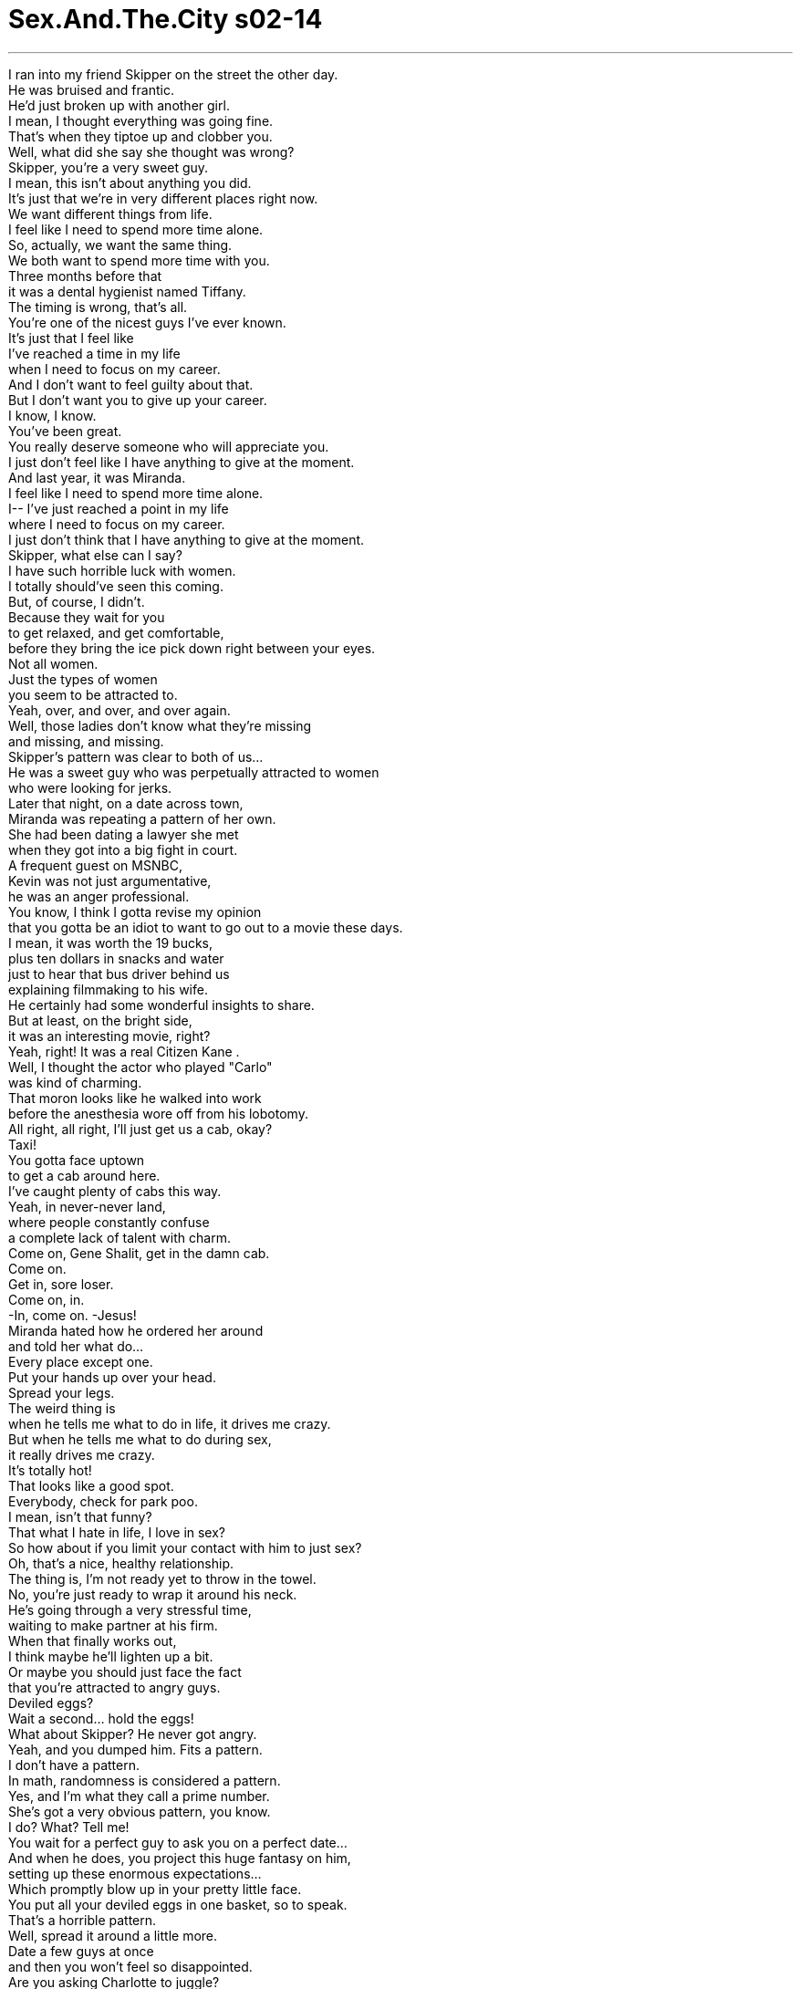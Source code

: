 


= Sex.And.The.City s02-14
:toc: left
:toclevels: 3
:sectnums:
:stylesheet: ../../../+ 美国高中历史教材 American History ： From Pre-Columbian to the New Millennium/myAdocCss.css

'''
I ran into my friend Skipper on the street the other day. +
He was bruised and frantic. +
He'd just broken up with another girl. +
I mean, I thought everything was going fine. +
That's when they tiptoe up and clobber you. +
Well, what did she say she thought was wrong? +
Skipper, you're a very sweet guy. +
I mean, this isn't about anything you did. +
It's just that we're in very different places right now. +
We want different things from life. +
I feel like I need to spend more time alone. +
So, actually, we want the same thing. +
We both want to spend more time with you. +
Three months before that +
it was a dental hygienist named Tiffany. +
The timing is wrong, that's all. +
You're one of the nicest guys I've ever known. +
It's just that I feel like +
I've reached a time in my life +
when I need to focus on my career. +
And I don't want to feel guilty about that. +
But I don't want you to give up your career. +
I know, I know. +
You've been great. +
You really deserve someone who will appreciate you. +
I just don't feel like I have anything to give at the moment. +
And last year, it was Miranda. +
I feel like I need to spend more time alone. +
I-- I've just reached a point in my life +
where I need to focus on my career. +
I just don't think that I have anything to give at the moment. +
Skipper, what else can I say? +
I have such horrible luck with women. +
I totally should've seen this coming. +
But, of course, I didn't. +
Because they wait for you +
to get relaxed, and get comfortable, +
before they bring the ice pick down right between your eyes. +
Not all women. +
Just the types of women +
you seem to be attracted to. +
Yeah, over, and over, and over again. +
Well, those ladies don't know what they're missing +
and missing, and missing. +
Skipper's pattern was clear to both of us... +
He was a sweet guy who was perpetually attracted to women +
who were looking for jerks. +
Later that night, on a date across town, +
Miranda was repeating a pattern of her own. +
She had been dating a lawyer she met +
when they got into a big fight in court. +
A frequent guest on MSNBC, +
Kevin was not just argumentative, +
he was an anger professional. +
You know, I think I gotta revise my opinion +
that you gotta be an idiot to want to go out to a movie these days. +
I mean, it was worth the 19 bucks, +
plus ten dollars in snacks and water +
just to hear that bus driver behind us +
explaining filmmaking to his wife. +
He certainly had some wonderful insights to share. +
But at least, on the bright side, +
it was an interesting movie, right? +
Yeah, right! It was a real Citizen Kane . +
Well, I thought the actor who played "Carlo" +
was kind of charming. +
That moron looks like he walked into work +
before the anesthesia wore off from his lobotomy. +
All right, all right, I'll just get us a cab, okay? +
Taxi! +
You gotta face uptown +
to get a cab around here. +
I've caught plenty of cabs this way. +
Yeah, in never-never land, +
where people constantly confuse +
a complete lack of talent with charm. +
Come on, Gene Shalit, get in the damn cab. +
Come on. +
Get in, sore loser. +
Come on, in. +
-In, come on. -Jesus! +
Miranda hated how he ordered her around +
and told her what do... +
Every place except one. +
Put your hands up over your head. +
Spread your legs. +
The weird thing is +
when he tells me what to do in life, it drives me crazy. +
But when he tells me what to do during sex, +
it really drives me crazy. +
It's totally hot! +
That looks like a good spot. +
Everybody, check for park poo. +
I mean, isn't that funny? +
That what I hate in life, I love in sex? +
So how about if you limit your contact with him to just sex? +
Oh, that's a nice, healthy relationship. +
The thing is, I'm not ready yet to throw in the towel. +
No, you're just ready to wrap it around his neck. +
He's going through a very stressful time, +
waiting to make partner at his firm. +
When that finally works out, +
I think maybe he'll lighten up a bit. +
Or maybe you should just face the fact +
that you're attracted to angry guys. +
Deviled eggs? +
Wait a second... hold the eggs! +
What about Skipper? He never got angry. +
Yeah, and you dumped him. Fits a pattern. +
I don't have a pattern. +
In math, randomness is considered a pattern. +
Yes, and I'm what they call a prime number. +
She's got a very obvious pattern, you know. +
I do? What? Tell me! +
You wait for a perfect guy to ask you on a perfect date... +
And when he does, you project this huge fantasy on him, +
setting up these enormous expectations... +
Which promptly blow up in your pretty little face. +
You put all your deviled eggs in one basket, so to speak. +
That's a horrible pattern. +
Well, spread it around a little more. +
Date a few guys at once +
and then you won't feel so disappointed. +
Are you asking Charlotte to juggle? +
It's all about multi-tasking. +
None of us can afford to fall into this +
"one man at a time" pattern. +
I mean, look at how much time you wasted with Big. +
Yeah, but Big was an aberration. +
Next time I meet a handsome, wealthy, +
and emotionally unavailable 43-year-old man, +
I'll know what to expect. +
Will you? +
Or will you just make +
the same mistake all over again? +
I wondered... +
were we all just victims of conditioned responses? +
Doomed to repeat the same unconscious relationship patterns? +
Were we all, in fact, +
just dating the same person over and over again? +
Well, I guess I have dated quite a few artists. +
But I don't think they were all the same person. +
Okay, yes, +
they were all narcissists with commitment phobias +
and substance abuse issues, +
but in my opinion, +
the painters were very different from the sculptors. +
Handsome waspy assholes who treat me like shit. +
I only date girls with Sony PlayStations. +
Or breasts. +
That night, Samantha became acquainted +
with the new neighbors next door. +
Though she had never met them face to face, +
she already knew them intimately. +
The idea that someone else was having great sex and flaunting it, +
was more than she could bear. +
So she decided, if you can't join 'em, +
beat it. +
It all fit Samantha's pattern to a "T"... +
having a wall between her and the person +
she was having sex with. +
After a few weeks of not seeing Big, +
I was beginning to fall into some familiar patterns of my own. +
Staying out till 3:00 and sleeping till noon, +
ordering take out from the same greasy Chinese, +
and calling old friends +
who would always be there for me when I was feeling... +
restless. +
McFadden. +
Hey, John, it's Carrie. +
Carrie, hey, yeah, how are you? Long time. +
Yeah, I know, I know. Listen, um... +
I thought if you weren't doing anything, +
you might want to meet for a drink after work. +
Yeah, sure, that would be great. +
Uh, how about um... sixish? +
I could probably be there about 6:30. +
Perfect, I'll see you then. +
That evening, at 6:30 sharp... +
Hey. +
Hey, wow, it's great to see you. +
You, too. -Wow. +
Come on in. I was just gonna, um, open up a bottle of red. +
Oh, red, yeah, beautiful. +
I just, uh... I gotta be somewhere by 8:30. +
Oh, that's okay, I've got dinner plans at 8:00. +
Oh, okay. +
Mmm. +
John was as dependable a pal as a gal could ever hope for. +
Fun, comfortable, and easy to be with. +
The kind of guy who you could shed all inhibitions +
and really be yourself around. +
No muss... no fuss. +
So, how's the uh... +
goin'? +
Great. +
-It's great. -Great. +
How's work with you? +
Never dull. Never dull. +
How's your uh, younger sister doing? +
Brother. +
The one that moved to, uh... Phoenix? +
Tallahassee. +
-Right. Right. +
So how- how's he doing down there? +
He's doing great, thanks for asking. +
-Sure. -Yeah. +
And then I realized it. +
I didn't have a relationship pattern, +
I had a between-relationship pattern. +
I always went back to John after every devastating, +
soul-shattering, gut-wrenching break up. +
He was sweet, handsome, uncomplicated... +
A real shot in the arm for my sexual self-esteem. +
Thanks for the call, gorgeous. +
Sure put a cherry on my sundae. +
Why had I been keeping him on the bench all these years? +
Did I really believe a relationship had to be difficult in order to work? +
Hey, do you want to have dinner Friday night? +
Dinner? +
Uh... yeah, sure. +
I should check my schedule, but I think I can make it. +
Great. +
You want to say, like uh... +
8:00? +
How about 8:15? +
And just like that, I broke my pattern. +
Carrie, you can't date your fuck buddy. +
Mm, say it a little louder. +
I don't think the old lady +
in the last row heard you. +
You're gonna take the only person in your life +
that's there purely for sex, no strings attached, +
and turn him into a human being? +
Why? +
Excuse me? "Fuck buddy"? +
What is a "fuck buddy"? +
-Oh, come on. +
A "fuck buddy" is a guy you probably dated once or twice, +
and it didn't really go anywhere, +
but the sex is so great, +
you sort of keep him on call. +
Oh, he's like "dial-a-dick." +
You-- you mean you just call this guy up +
when you're... you know, horny? +
-Mm-hmm. -Yes. +
And he just comes right over? +
Well, he's not a slave, sweetheart. +
He does have a life. +
But you don't really have to know about it. +
And you're generally guaranteed delivery within Manhattan +
in six hours or less. +
And you guys all have one? +
Well, mine moved to Chicago. +
But now we have phone sex. +
What's he doing in Chicago? +
I have absolutely no idea. +
A few moments later, emboldened by our conversation, +
and high from too many tantric headstands, +
Charlotte asked a man out for the first time. +
Man, that class was tough. +
I've never sweated so much in my entire life. +
Would you like to go out to dinner Friday night? +
Sure. +
I wondered... +
If Charlotte could break her pattern +
and start asking out every man in Manhattan, +
why couldn't I start having a deeper relationship +
with the man I have shallow sex with? +
Wow. +
You're all dressy. +
Yeah. +
Well, I guess... +
Thanks. +
The fact was, I wanted to tell him +
that he'd never actually seen me in clothes. +
Uh, so do you want a-- a glass of wine first, or do you just want-- +
No, I'm fine, thanks. +
Hey, wait, wait, wait. +
-Wait. -Oh. +
I made reservations. +
Huh? +
At a Sushi restaurant. +
Oh. Oh, cool, I see... +
No! I mean, God! +
I me-- I mean Sushi! +
Japa-- Japanese food. +
Oh, when you said dinner, you meant dinner. +
-Yeah. -Oh, no. +
It's just that, whenever we've had dinner, +
we've always, you know... +
Yeah, I know, I know. +
Oh. +
All right, I'm gonna-- Um, I'm just gonna get my purse. +
Like most first dates, we were off to an awkward start. +
Um, the yellowtail sashimi, +
two pieces of salmon sushi +
and a spicy tuna hand roll. +
Oh, do you like eel? +
Uh, no way. +
I-- I'll have the chicken teriyaki, well done, okay? +
No, the sushi's so amazing here. +
No, I just-- I can't deal with the raw stuff, +
you know, it just doesn't work. +
Well, why didn't you tell me? +
We could have gone someplace else. +
No, don't worry about it. +
If I'm hungry, I'll grab a burger after. +
Okay. +
Oh, hey, hey listen, before I forget, +
this is for you. +
Well. +
Thanks. What is it? +
Forty minutes free long distance, +
continental U.S., no strings attached. +
It's to promote our new 7-7-3 service. +
See, seven days, seven hours, +
three dollars a day. +
Oh, wow. Thank you. +
So, you like-- +
Think these gimmicks up? +
Sort of, I mean, officially, I sell time. +
But I get these incentive minutes +
which I can distribute at my own discretion. +
Oh. So if I'm lucky, +
I might get a whole hour next time? +
I don't think so. +
But if you're currently an MCI customer +
and you switch, +
then you get two hours for free. +
I was kidding. +
Oh, right, gotcha. +
-Right. +
So, maybe we should just, uh, order some sake? +
Oh, yeah, sure. Hey, sake to me! +
We went back to my place for a quickie. +
I needed to erase the stagnant memory of the past two hours. +
Was it really possible that someone so stimulating in bed +
could be so tedious in life? +
Ahh! +
Meanwhile, Samantha was actually beginning to look forward +
to the company of her new neighbors. +
Every night, like clockwork, +
right after the end of the 11:00 news... +
Samantha relished her role as the invisible guest vocalist +
to an unseen band. +
Until one night, she wasn't so invisible. +
Oh! +
That Saturday, Miranda planned for us all to meet +
her latest fling for brunch. +
Apparently, he had flung himself elsewhere. +
He should be here any minute, really. I-- +
Hey, don't worry about it, if it's just us, fine. +
It's not like we've got anywhere else to go. +
I do, I have a date tonight. +
With whom? +
That yoga guy. +
I asked him out. +
-Mmm! -Wow, I'm impressed. +
You know, once I broke the ice with him, +
it was just like riding a bike. +
I have so many dates this week, +
that I had to schedule two in one night. +
-You double-booked? -Well, I had to. +
This one guy was going out of town for three weeks, +
and the other guy, I didn't want to cancel. +
So how do you conceive pulling this one off? +
Early dinner with bachelor number one, +
late supper with bachelor number two. +
My God, you're turning into a man. +
Apparently, Charlotte had done more than break a pattern. +
She had actually changed genders. +
I just don't know how I'm ever gonna eat two dinners in a row. +
And then, just like that, she was a woman again. +
Sorry, babe. The idiot who drove me here +
apparently passed his driving test in Bangladesh. +
I'm just happy to get off that fuckin' rickshaw in one piece. +
-Kevin, this is Carrie... -Hey. +
...and Samantha, and Charlotte. +
-This is Kevin. -Ah, it's nice to meet ya. +
I-- I have to go make a quick phone call, +
I'll be right back. +
Waitress! Draft beer here! +
He's cute. +
In a tightly wound sort of way. +
He's finding out on Tuesday whether he made partner. +
I'm keeping my fingers crossed +
that he'll unwind some after that. +
What are you doing? +
I just-- I don't want him going off on the waitress. +
That evening, Charlotte set out to break her pattern. +
A casual meal with Eric from yoga, +
where they discovered a mutual love for long drives up Maine coasts, +
and reruns of Nanny and the Professor . +
She was psychic, wasn't she? +
Absolutely. +
No, but it was very subtle, +
very sophisticated. +
I don't even think that kids today would understand it. +
No. I tell you something, when I have kids, +
I'm gonna be a total Nazi with the remote. +
I want them to read. +
How many kids do you want to have? +
Two. +
One of each. +
-Sounds perfect. +
Just as Charlotte began to swim in visions +
of family summers in Kennebunkport, +
she realized she was late for the second shift. +
Oh, my God. +
What's wrong? +
My throat. It-- it's so sore. +
I've just been fighting this, uh, cold all week. +
Oh, well, let, let me get the check. +
I'm, I'm so sorry. +
I had a really great time. +
Yeah. Me, too. +
While Charlotte was off to her next engagement, +
Samantha was imagining an engagement of her own. +
Excuse me, Jesus! +
Hi, I was just wondering, +
do you know who lives in that apartment right there? +
Yes, yes, very nice. +
Musician, his wife, a dancer. +
Really? +
And are they... nice looking? +
Yes, very nice. +
Very good. +
Okay, then. Carry on. +
Later that night, Charlotte was returning from a second dinner +
of steamed mussels and french fries with bachelor number two, +
an art-loving commodities broker. +
-Hey, I had a really great time. -Hey. +
Me, too. +
Oh. +
Excuse me. +
So, can I call you? +
Definitely. +
Okay. +
Charlotte? +
Eric... what are you, what are you doing here? +
I was just leaving you some chicken soup, +
for your throat. +
But I see you've healed. +
Who is this guy? +
I'm the guy she had dinner with before you. +
You... you double-booked us? +
Hey, hey, don't feel bad, bud. +
At least you got the late shift. +
I mean, you get to take her upstairs. +
I don't think so. +
Hey, you know what? Enjoy the soup. +
Hey, you goin' uptown? +
Yeah, West Side. +
Wanna share a cab? +
Sure. +
From that moment on, Charlotte developed a new pattern. +
She made it a rule never to take advice +
from her friends again. +
Very late that night, +
Samantha decided to roll out the welcome mat +
for her new neighbors. +
The musician and the dancer +
turned out to be a middle-aged Eastern European couple. +
He played in a polka band, she was a dancer... +
once upon a time. +
Samantha? +
Would you mind keeping it down? +
I'm trying to get some sleep. +
Samantha broke a pattern after all. +
She decided to move her bed to the opposite wall. +
Later that week, Kevin experienced a dream come true. +
He was made a full partner at the law firm where he worked. +
He took Miranda out to celebrate. +
A toast. +
To a very happy occasion. +
Yeah. I'm falling all over myself with glee. +
Now I get to work 60 hours a week +
for pretty much the same salary. I'm walking on air. +
Can't we enjoy your success for one fucking second? +
You know, it just pisses me off you don't get how much pressure I'm under. +
You really do live in never-never land, don't ya? +
And by the way, +
if there's a difference between this $100 bottle of champagne +
and the crap they sell for 29 bucks, +
it takes a more delicate palate than mine to detect it, +
I don't know. +
Well, I like the champagne, +
and the bread is fabulous. +
Oh, my God, look at those flowers. +
Don't piss me off. +
Where are you goin'? +
Back to never-never land. +
And by the way, never, never call me again. +
Have a nice day. +
What? +
Miranda broke her pattern +
in a way that she had never expected. +
The angry guy had turned her into a cockeyed optimist. +
There could not have been a more perfect moment +
for her to run into Skipper for the first time since she'd dumped him. +
Hey, Skipper! +
Hey, slow down a minute. +
Hey, you know what? Don't tell me what to do, okay? +
I just wanted to say hello. +
How've you been? +
How've I been? +
You know, you got a lot of nerve talking to me +
like nothing happened, ever since you tossed me out like bad milk. +
You know, I'll tell you how I've been, friggin' wonderful, +
now that I've got you out of my system. +
Well, can't I just talk to you for a minute? +
Could I buy you a beer or something? +
Miranda had never seen him as angry as this before. +
Much to her horror, she was attracted. +
That's the thing about patterns. +
They don't just break because you tell them to. +
Have you been working out? +
And a few nights later, John and I went out for a movie. +
I refused to believe that a passionate sexual connection +
could not be translated into a meaningful friendship, at the very least. +
So did you like the movie? +
Was it a comedy? +
-No. -I didn't think so. +
Isn't this the most amazing block? +
All these brownstones are over 100 years old. +
You know, it's like being in the New York +
of Edith Wharton and Henry James. +
Yeah. +
Sometimes I can't believe how lucky I am to live right here. +
What? +
Your tits look really great in that thing. +
At that moment, I knew we only had two things in common. +
Listen, I'd invite you in, but... +
-No, that's okay. +
I got to be up really early tomorrow, so... +
Okay. +
I'll call you. +
Goodnight. +
I knew it was the last time we'd ever see each other. +
And just like that, I was thrown right back into my old pattern... +
greasy Chinese, sleeping till noon, +
and feeling... +
restless. +
欲望城市 +
（性爱专家凯莉布雷萧） +
，做爱伙伴 +
前几天我遇见一位朋友史奇普 +
他刚跟一位女生分手 +
就在我以为我们之间很顺利时 她们突然间提出分手 +
她认为是哪里出了错？ +
你很贴心 +
这不是因为你做错什么 +
我们在不同的处境 +
我们对生活的追求不同 我需要多一点独处的时间 +
我们有着相同的需要： 花多一点时间跟你在一起 +
三个月前，一位名叫蒂芙妮的 牙医保健员也这么说 +
现在的时机不对 你是我认识最好的人之一 +
我觉得现阶段我需要 将重心放在事业上 +
我不想有罪恶感 +
我不希望你放弃你的事业 +
我知道，你一向很好 +
你值得与更珍惜你的人交往 +
我目前不能给你任何承诺 +
去年，米兰达说过同样的话 +
我需要多一点时间独处 +
我觉得现阶段我需要 将重心放在事业上 +
我目前不能给你任何承诺 +
我还能说什么？ +
我真是没有女人缘 +
我应该料到结果会这样 +
女人总是等到我觉得 一切都安定了 +
却又一刀刺进我双眼间 +
你总是被这样的女人吸引 +
一而再，再而三 +
她们不知道自己错过了什么 +
史奇普的遭遇有一个模式： +
他是好人，却总是为 喜欢坏男人的女人吸引 +
在城中的一次约会中 米兰达重复她自己的模式 +
她和法庭上遇见的律师约会 +
全国广播公司的常客 +
凯文不只好辩，也很擅长生气 +
我得修正对于看电影 是白痴的看法 +
花二十九块看电影 外加点心饮料是值得的 +
听后座的公车司机批评电影 +
他有极佳的洞察力 再说，那是一部有趣的电影 +
一部真正的“大国民” +
饰演卡罗的演员很迷人 +
看来脑白质切断术 没有彻底改善他的迟钝 +
我来拦计程车 +
你得面朝住宅区才拦得到 +
我这样拦过很多计程车 +
在梦幻国，人们总是误把 没有天分当作迷人 +
快一点进这辆该死的计程车 +
快 +
快一点，输不起的人，快进去 +
-进去 -老天 +
米兰达讨厌他爱发号司令 除了在一个地方 +
把手举到头上 +
把腿张开 +
奇怪的是我讨厌他 平时告诉我该怎么做 +
但要是在做爱的过程中 真令我神魂颠倒 +
-那里似乎不错 -小心公园里的大便 +
这岂不是很可笑？ +
我日常生活中讨厌的 居然在性生活令我愉快 +
你干脆只把他当作性爱的对象 +
这样的关系真健康呢 +
-我还没准备放弃 -干脆勒死他算了 +
他因为等着当公司合伙人 所以压力很大 +
当事情解决了，他会变好的 +
或是干脆承认你喜欢 脾气暴躁的家伙 +
吃蛋吗？ +
不要管蛋了，史奇普怎么办？ 他从来不生气 +
-你把他甩了，符合这个模式 -我没有什么模式 +
-数学里，乱数也是一种模式 -我就是所谓的质数 +
-她有一个明显的模式 -是吗？是什么？ +
你在等待一个 完美的男人和约会 +
然后你把这样的幻想 投射在他身上，对他有所期待 +
-接着就在你美丽的脸前爆炸幻灭 -蛋要放在不同篮子里 +
-真是个糟糕的模式 -分散风险 +
一次多跟几个男士约会 比较不会感到失望 +
-你要夏绿蒂踏船？ -这是执行多重任务 +
我们不能接受 “一次一个男人”的模式 +
你看你在大人物身上 浪费多少时间 +
大人物是个错误 下次我会找一个英俊 +
可谈感情的四十三岁男子 我知道我该期待什么 +
或者你又会犯相同错误？ +
我在想，我们是不是 条件反射的受害者 +
注定要无意识地重复 某种感情模式？ +
重复与某种特定 类型的人交往？ +
我跟很多艺术家交往过 他们都不尽相同 +
好吧，他们都是有 承诺恐惧症的自恋鬼 +
而且滥用物质 +
但是画家跟雕刻家很不一样 +
英俊，但不懂善待女人 +
我只跟有游戏机 和大胸脯的女人交往 +
那一晚 莎曼珊认识了她的新邻居 +
虽然她没见过他们 却已经对他们了若指掌 +
但她不能忍受别人享受性爱 却没她的份 +
所以她当下决定 如果不能加入，就打败他们 +
这是典型的莎曼珊模式 +
与她的性对象保持一墙之隔 +
跟大人物分手后几个礼拜 我掉进我自己的模式 +
在外面玩到三更半夜 然后一觉到中午 +
在同一家中国餐馆叫外卖 +
在我感到不安的时候 打电话给会支持我的老朋友 +
麦法登 +
-约翰，我是凯莉 -凯莉，你还好吗？好久不见 +
我知道 下班后想不想出来喝杯酒？ +
-当然，好提议 -到“六”酒吧怎么样？ +
-我六点半可以到那里 -到时候见 +
那一晚，准时六点半… +
-很高兴见到你 -我也是，请进 +
-我开了一瓶红酒 -红酒，很棒 +
我八点半要离开 +
好，我八点也有晚餐邀约 +
约翰是所有女人理想中的朋友 +
有趣，令人舒服，好相处 +
跟他在一起，可以做自己 +
不会吵架，没有忧愁 +
你最近还好吗？ +
-很好，你的工作呢？ -从不无聊 +
-你妹妹怎么样？ -是弟弟 +
-搬到凤凰城那一个？ -是塔拉哈西 +
-在那边怎么样？ -他很好，谢谢你关心 +
当时我明白了一件事 我没有感情的模式 +
我只有感情空白期模式 +
每次当我历经分手的创伤后 我总会找约翰 +
他很贴心，英俊，不复杂 +
对我的女性自尊是个抬举 +
谢谢你打给我，美女 +
你令我的生命锦上添花 +
这么多年来我为什么 还把他当候补？ +
经营一段感情有这么难吗？ +
你星期五想共进晚餐吗？ +
晚餐，好，我看一下行程 我想没问题 +
-很好，八点钟怎么样？ -八点十五分 +
就这样，我打破我的模式 +
你不能跟做爱伙伴约会 +
再大声一点 后面那位女士没听到 +
把纯粹用来享受性爱的人 +
当个人一样对待，何必呢？ +
“做爱伙伴”？ 什么是做爱伙伴？ +
少来了 +
做爱伙伴就是约过几次会的人 +
你们之间的性太美好了 所以一直留着他 +
-就像随传随到的小弟弟 -你只是… +
在性欲来时打给他？ +
-没错 -他真的会到？ +
-他有自己的人生 -这你不需要知道 +
在曼哈顿六小时内一定送达 +
你们都有？ +
我的搬到芝加哥了 现在只隔着电话做爱 +
-他在芝加哥做什么？ -我不知道 +
不久后，受到我们对话的鼓舞 +
夏绿蒂第一次邀男士出去 +
课程好难 我从没流过这么多汗 +
你星期五想不想跟我吃晚餐？ +
好 +
我在想，要是夏绿蒂都能 打破模式主动邀约男生 +
我为什么不能和做爱伙伴 +
展开一段较深刻的关系？ +
你穿得好漂亮 +
我也这么想，谢谢 +
其实我本来想说 他从没看过我打扮 +
-想不想先喝杯酒？ -不用了，谢谢 +
等一下 +
我在寿司店订了位 +
那很棒 +
不是，我是说… +
寿司，日本料理 +
你说“吃晚餐”是 真的吃晚餐？ +
每次我们说吃晚餐，总是… +
我知道 +
我去拿钱包 +
就像第一次约会 我们一开始很尴尬 +
黄尾鲽鱼，两份鲑鱼寿司 +
再一份辣的鲔鱼手卷 你喜欢鳗鱼吗？ +
不喜欢，我要烤鸡，全熟 +
-这里的寿司很好吃 -我不吃生的东西 +
你怎么不告诉我？ +
没关系，我等一下买个汉堡 +
好 +
在我忘记之前… +
-这是给你的 -谢谢，是什么？ +
可以在美国境内 打长途四十分钟 +
这是为了促销我们新的方案 +
一周七天，七小时，一天三块 +
-谢谢，你… -你看这些小玩意 +
我是卖时间的 但我有时可以得到这些 +
幸运的话 我下次可以免费拿到一小时 +
你如果是MCI网路公司的顾客 可以免费得到两小时 +
-开玩笑的 -这样… +
我们点清酒吧 +
好，把清酒给我 +
我们回到我家速战速决 +
我得将前两个小时的记忆销毁 +
一个在床上这么厉害的人 平时怎么会这么无聊？ +
莎曼珊很期待与新邻居见面 +
每一晚，在十一点新闻过后 +
莎曼珊就像隐形乐团里 隐形的歌手 +
直到某一晚，她不再是隐形人 +
星期六，米兰达邀我们 跟她的对象见面 +
很显然地，他迟到了 +
-他应该快到了 -没关系 +
-我们也不知道去哪里 -我今晚有约会 +
-我约一个瑜珈课的男生出去 -我很惊讶 +
僵局一打破，接下来就不难了 +
我有很多约会，今晚就有两个 +
你一次约两个人？ +
我不得不，有一个就要出城了 另一个我推不掉 +
你要怎么应付？ +
早一点跟一号吃晚餐 之后再跟二号吃 +
你快变成男人了 +
夏绿蒂不只打破了模式 她还变了性 +
我怎么可能连吃两顿晚餐？ +
就这样，她又变回女人了 +
抱歉，那个白痴司机 把我载到孟加拉了 +
很高兴我还能完整无损的到达 +
凯莉，莎曼珊，夏绿蒂 这是凯文 +
我得打通电话 +
服务生，生啤酒 +
-他很可爱 -紧绷得很可爱 +
他星期二就会知道 能不能成为合伙人 +
我希望之后他能放松一些 +
你在做什么？ +
我不希望他骂服务生 +
夏绿蒂正在打破她的模式 先和瑜珈课的艾力克吃饭 +
发现他们都喜欢同一部影集 +
她是个灵媒，对吧？ +
那真的很难以捉摸 +
今日的孩子不会懂的 +
要是我有小孩，我一定要 很专制地强迫他们阅读 +
-你想要几个小孩？ -两个，一男一女 +
听起来很棒 +
当夏绿蒂开始沉入 自己的幻想时 +
她发现自己快迟到了 +
-我的天 -怎么了？ +
我的喉咙好痛 +
我感冒一个礼拜了 +
我来付钱 +
抱歉，我过得很愉快 +
我也是 +
当夏绿蒂赶到下一个约会 +
莎曼珊正在幻想她自己的约会 +
（莎曼珊，过来打声招呼） +
（希望我们能打破心墙） +
抱歉，请问一下 +
你知道是谁住在里面吗？ +
知道，他们人很好 +
他是音乐家，老婆是舞蹈家 +
真的？长得好看吗？ +
是的，很好，非常好 +
好，继续 +
夏绿蒂刚与热爱艺术的 单身汉二号 +
吃完第二顿晚餐 +
-我今晚很愉快 -我也是 +
抱歉 +
-我可以打电话给你吗？ -当然可以 +
好 +
夏绿蒂？ +
艾力克，你在这里做什么？ +
我帮你带了点鸡汤 治你的喉咙 +
-但我看你好像痊愈了 -他是谁？ +
-我在你之前跟她吃过晚餐 -你同时跟我们约会？ +
不要觉得难过 你应该带她上楼 +
-我不要 -你好好享用鸡汤吧 +
-你要到上城区吗？ -对，西边 +
-要不要一起坐计程车？ -好 +
夏绿蒂发展出一套新模式 +
她决定再也不采信朋友的意见 +
当天晚上 +
莎曼珊决定要给邻居 一个热烈的欢迎 +
他们是中年的东欧夫妇 +
他弹奏波尔卡舞曲 她是个舞者…很久以前是 +
莎曼珊？ +
麻烦你们小声一点 我想要睡个觉 +
莎曼珊终于打破她的模式 +
她决定将床搬到另一面墙 +
那个星期，凯文的梦想成真了 +
他终于成为公司的合伙人 +
他带着米兰达去庆祝 +
为一个快乐的场合举杯庆祝 +
我现在一个星期得工作 六十小时，没加薪 +
我们不能享受你的成功吗？ +
你不知道我身处的压力 +
你真的是住在幻想国 +
这香槟根本不值100元 +
29元的平价酒 都比它多了些香气 +
我喜欢香槟，面包也很棒 +
-你看这些花 -不要惹我生气 +
-你要去哪里？ -回到幻想国 +
还有，不要再打电话给我了 祝你愉快 +
什么？ +
米兰达从没想过结果会是这样 +
易怒的家伙 把她变成自大的乐观主义者 +
再没有比这个更巧的事了 +
在甩掉史奇普后第一次遇见他 +
史奇普 +
-等一下 -不要告诉我该怎么做 +
我只想打声招呼，你还好吗？ +
在你把我像发酸的牛奶 扔掉之后 +
你居然还敢跟我说话 +
你离开后我过得很好 +
我能不能跟你聊一会儿？ 请你喝杯啤酒？ +
米兰达没有看他这么生气过 +
令她恐慌的，她被他吸引了 +
模式不会随你所欲而打破 +
你最近有健身吗？ +
几天后的晚上 约翰跟我去看电影 +
我拒绝相信性关系 +
不能转化成真正的友谊 +
-你喜欢这部电影吗？ -那是喜剧吗？ +
-不是 -我不这么认为 +
这个街区真是太棒了 这些赤褐砂石已经一百年了 +
就像根艾迪丝华顿 和亨利詹姆斯同处纽约 +
有时候我觉得住在这里 真是太幸运了 +
-什么？ -你的奶头看起来好美 +
就在那时候 我知道我们只有两个共同点 +
我想邀请你进来，不过… +
没关系，我明天得早起 +
好 +
-我再打给你 -晚安 +
我知道这是我们最后一次见面 +
就这样我又回到我之前的模式 +
油腻的中国菜，睡到中午 +
感到不安… +
